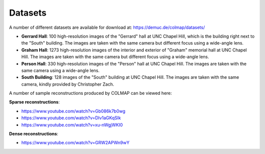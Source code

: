 .. _datasets:

Datasets
========

A number of different datasets are available for download at:
https://demuc.de/colmap/datasets/

- **Gerrard Hall**: 100 high-resolution images of the "Gerrard" hall at UNC
  Chapel Hill, which is the building right next to the "South" building.
  The images are taken with the same camera but different focus
  using a wide-angle lens.
- **Graham Hall**: 1273 high-resolution images of the interior and exterior of
  "Graham" memorial hall at UNC Chapel Hill. The images are taken with the same
  camera but different focus using a wide-angle lens.
- **Person Hall**: 330 high-resolution images of the "Person" hall at UNC Chapel
  Hill. The images are taken with the same camera using a wide-angle lens.
- **South Building**: 128 images of the "South" building at UNC Chapel Hill. The
  images are taken with the same camera, kindly provided by Christopher Zach.

A number of sample reconstructions produced by COLMAP can be viewed here:

**Sparse reconstructions**:

- https://www.youtube.com/watch?v=Gb086k7b0wg
- https://www.youtube.com/watch?v=DIv1aGKqSIk
- https://www.youtube.com/watch?v=xu-nWgjWKI0

**Dense reconstructions**:

- https://www.youtube.com/watch?v=GRW2APWn9wY
